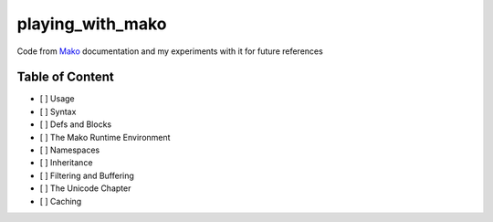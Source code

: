 playing_with_mako
=================

Code from Mako_ documentation and my experiments with it for future references

Table of Content
----------------

- [ ] Usage
- [ ] Syntax
- [ ] Defs and Blocks
- [ ] The Mako Runtime Environment
- [ ] Namespaces
- [ ] Inheritance
- [ ] Filtering and Buffering
- [ ] The Unicode Chapter
- [ ] Caching

.. _Mako: http://docs.makotemplates.org/en/latest/
